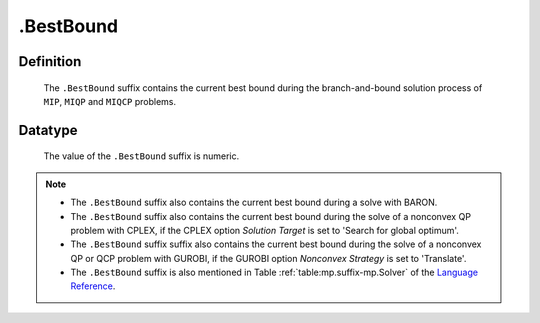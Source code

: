 .. _.BestBound:

.BestBound
==========

Definition
----------

    The ``.BestBound`` suffix contains the current best bound during the
    branch-and-bound solution process of ``MIP``, ``MIQP`` and ``MIQCP``
    problems.

Datatype
--------

    The value of the ``.BestBound`` suffix is numeric.

.. note::

    -  The ``.BestBound`` suffix also contains the current best bound during a solve with BARON.

    -  The ``.BestBound`` suffix also contains the current best bound during the solve of a nonconvex
       QP problem with CPLEX, if the CPLEX option *Solution Target* is set to 'Search for global optimum'.

    -  The ``.BestBound`` suffix suffix also contains the current best bound during the solve of a nonconvex
       QP or QCP problem with GUROBI, if the GUROBI option *Nonconvex Strategy* is set to 'Translate'.

    -  The ``.BestBound`` suffix is also mentioned in Table :ref:`table:mp.suffix-mp.Solver`
       of the `Language Reference <https://documentation.aimms.com/language-reference/index.html>`__.
